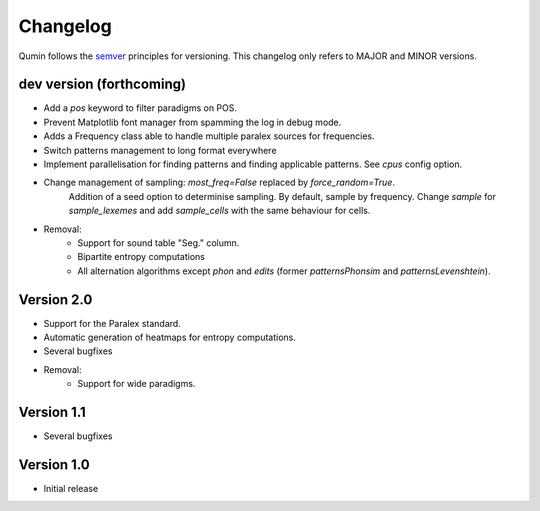 Changelog
=========

Qumin follows the `semver <https://semver.org/>`_ principles for versioning. This changelog only refers to MAJOR and MINOR versions.

dev version (forthcoming)
~~~~~~~~~~~~~~~~~~~~~~~~~

- Add a `pos` keyword to filter paradigms on POS.
- Prevent Matplotlib font manager from spamming the log in debug mode.
- Adds a Frequency class able to handle multiple paralex sources for frequencies.
- Switch patterns management to long format everywhere
- Implement parallelisation for finding patterns and finding applicable patterns. See `cpus` config option.
- Change management of sampling: `most_freq=False` replaced by `force_random=True`.
    Addition of a seed option to determinise sampling.  By default, sample by frequency.
    Change `sample` for `sample_lexemes` and add `sample_cells` with the same behaviour for cells.
- Removal:
    - Support for sound table "Seg." column.
    - Bipartite entropy computations
    - All alternation algorithms except `phon` and `edits` (former `patternsPhonsim` and `patternsLevenshtein`).
    
Version 2.0
~~~~~~~~~~~

* Support for the Paralex standard.
* Automatic generation of heatmaps for entropy computations.
* Several bugfixes
* Removal:
    * Support for wide paradigms.

Version 1.1
~~~~~~~~~~~

- Several bugfixes

Version 1.0
~~~~~~~~~~~

- Initial release
